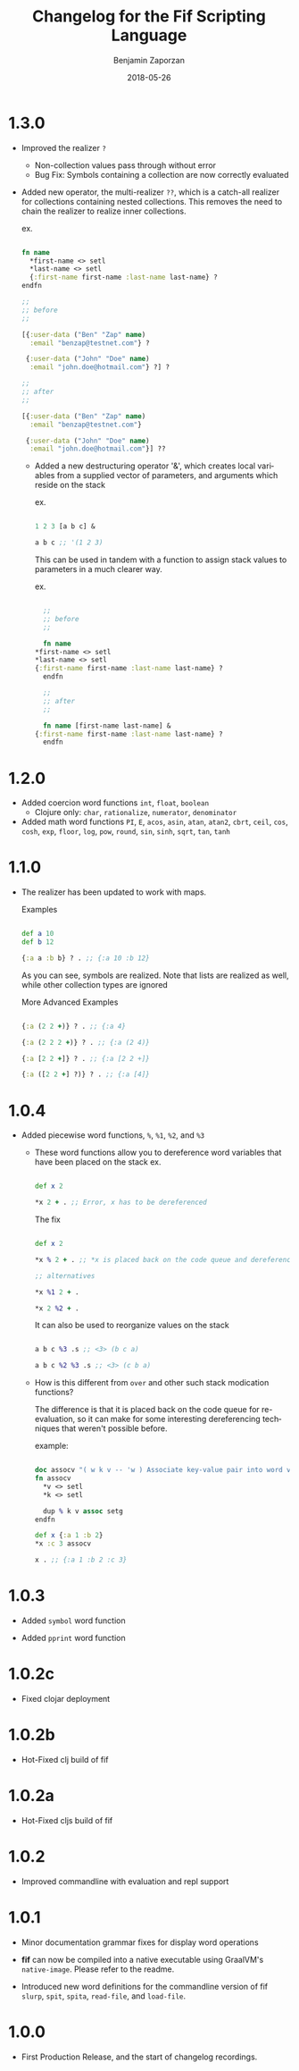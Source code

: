 #+TITLE: Changelog for the Fif Scripting Language
#+AUTHOR: Benjamin Zaporzan
#+DATE: 2018-05-26
#+EMAIL: benzaporzan@gmail.com
#+LANGUAGE: en
#+OPTIONS: H:2 num:t toc:t \n:nil ::t |:t ^:t f:t tex:t

* 1.3.0
  
  - Improved the realizer ~?~
    - Non-collection values pass through without error
    - Bug Fix: Symbols containing a collection are now correctly
      evaluated
  
  - Added new operator, the multi-realizer ~??~, which is a catch-all
    realizer for collections containing nested collections. This
    removes the need to chain the realizer to realize inner
    collections.

    ex.

    #+BEGIN_SRC clojure

    fn name
      *first-name <> setl
      *last-name <> setl
      {:first-name first-name :last-name last-name} ?
    endfn

    ;;
    ;; before
    ;;

    [{:user-data ("Ben" "Zap" name)
      :email "benzap@testnet.com"} ?
      
     {:user-data ("John" "Doe" name)
      :email "john.doe@hotmail.com"} ?] ?

    ;;
    ;; after
    ;;

    [{:user-data ("Ben" "Zap" name)
      :email "benzap@testnet.com"}
      
     {:user-data ("John" "Doe" name)
      :email "john.doe@hotmail.com"}] ??

    #+END_SRC
  
    - Added a new destructuring operator '&', which creates local
      variables from a supplied vector of parameters, and arguments
      which reside on the stack

      ex.

      #+BEGIN_SRC clojure

      1 2 3 [a b c] &

      a b c ;; '(1 2 3)

      #+END_SRC

      This can be used in tandem with a function to assign stack values
      to parameters in a much clearer way.

      ex.

      #+BEGIN_SRC clojure

      ;;
      ;; before
      ;;

      fn name
	*first-name <> setl
	*last-name <> setl
	{:first-name first-name :last-name last-name} ?
      endfn

      ;;
      ;; after
      ;;

      fn name [first-name last-name] &
	{:first-name first-name :last-name last-name} ?
      endfn

      #+END_SRC

* 1.2.0
  - Added coercion word functions ~int~, ~float~, ~boolean~
    - Clojure only: ~char~, ~rationalize~, ~numerator~, ~denominator~

  - Added math word functions ~PI~, ~E~, ~acos~, ~asin~, ~atan~,
    ~atan2~, ~cbrt~, ~ceil~, ~cos~, ~cosh~, ~exp~, ~floor~, ~log~,
    ~pow~, ~round~, ~sin~, ~sinh~, ~sqrt~, ~tan~, ~tanh~

* 1.1.0
  
  - The realizer has been updated to work with maps.

    Examples

    #+BEGIN_SRC clojure

    def a 10
    def b 12

    {:a a :b b} ? . ;; {:a 10 :b 12}

    #+END_SRC
  
    As you can see, symbols are realized. Note that lists are realized
    as well, while other collection types are ignored

    More Advanced Examples

    #+BEGIN_SRC clojure

    {:a (2 2 +)} ? . ;; {:a 4}

    {:a (2 2 2 +)} ? . ;; {:a (2 4)}

    {:a [2 2 +]} ? . ;; {:a [2 2 +]}

    {:a ([2 2 +] ?)} ? . ;; {:a [4]}

    #+END_SRC

* 1.0.4
  
  - Added piecewise word functions, ~%~, ~%1~, ~%2~, and ~%3~

    - These word functions allow you to dereference word variables
      that have been placed on the stack ex.

      #+BEGIN_SRC clojure

      def x 2

      *x 2 + . ;; Error, x has to be dereferenced

      #+END_SRC

      The fix

      #+BEGIN_SRC clojure

      def x 2

      *x % 2 + . ;; *x is placed back on the code queue and dereferenced

      ;; alternatives

      *x %1 2 + .

      *x 2 %2 + .

      #+END_SRC

      It can also be used to reorganize values on the stack

      #+BEGIN_SRC clojure

      a b c %3 .s ;; <3> (b c a)

      a b c %2 %3 .s ;; <3> (c b a)

      #+END_SRC

    - How is this different from ~over~ and other such stack
      modication functions?

      The difference is that it is placed back on the code queue for
      re-evaluation, so it can make for some interesting dereferencing
      techniques that weren't possible before.

      example:

      #+BEGIN_SRC clojure

      doc assocv "( w k v -- 'w ) Associate key-value pair into word variable"
      fn assocv
        *v <> setl
        *k <> setl

        dup % k v assoc setg
      endfn

      def x {:a 1 :b 2}
      *x :c 3 assocv

      x . ;; {:a 1 :b 2 :c 3}

      #+END_SRC

* 1.0.3

  - Added ~symbol~ word function

  - Added ~pprint~ word function

* 1.0.2c

  - Fixed clojar deployment

* 1.0.2b

  - Hot-Fixed clj build of fif

* 1.0.2a

  - Hot-Fixed cljs build of fif

* 1.0.2
  
  - Improved commandline with evaluation and repl support

* 1.0.1

  - Minor documentation grammar fixes for display word operations

  - *fif* can now be compiled into a native executable using GraalVM's
    ~native-image~. Please refer to the readme.

  - Introduced new word definitions for the commandline version of fif
    ~slurp~, ~spit~, ~spita~, ~read-file~, and ~load-file~.

* 1.0.0
  - First Production Release, and the start of changelog recordings.
